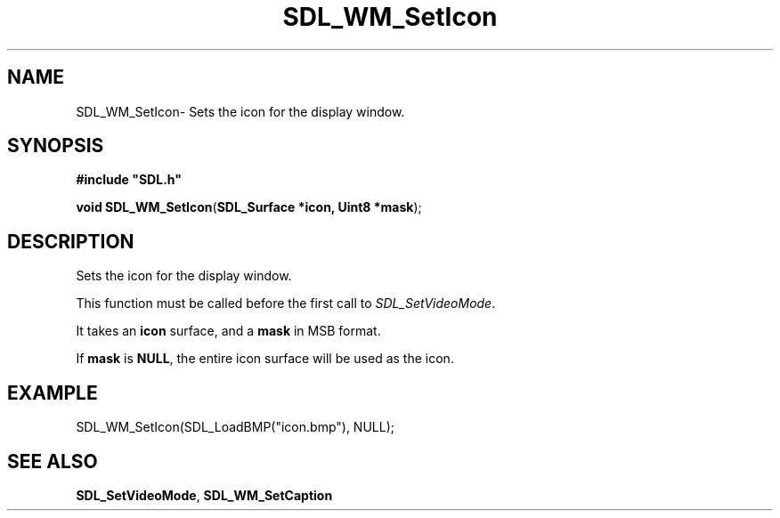 .TH "SDL_WM_SetIcon" "3" "Thu 12 Oct 2000, 13:47" "SDL" "SDL API Reference" 
.SH "NAME"
SDL_WM_SetIcon\- Sets the icon for the display window\&.
.SH "SYNOPSIS"
.PP
\fB#include "SDL\&.h"
.sp
\fBvoid \fBSDL_WM_SetIcon\fP\fR(\fBSDL_Surface *icon, Uint8 *mask\fR);
.SH "DESCRIPTION"
.PP
Sets the icon for the display window\&.
.PP
This function must be called before the first call to \fISDL_SetVideoMode\fR\&.
.PP
It takes an \fBicon\fR surface, and a \fBmask\fR in MSB format\&.
.PP
If \fBmask\fR is \fBNULL\fP, the entire icon surface will be used as the icon\&.
.SH "EXAMPLE"
.PP
.nf
\f(CWSDL_WM_SetIcon(SDL_LoadBMP("icon\&.bmp"), NULL);\fR
.fi
.PP
.SH "SEE ALSO"
.PP
\fI\fBSDL_SetVideoMode\fP\fR, \fI\fBSDL_WM_SetCaption\fP\fR
...\" created by instant / docbook-to-man, Thu 12 Oct 2000, 13:47
